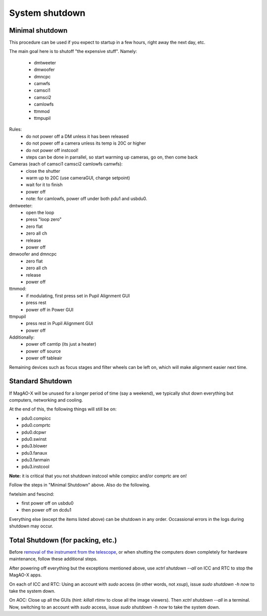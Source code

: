 System shutdown
===============

Minimal shutdown
--------------------

This procedure can be used if you expect to startup in a few hours, right away the next day, etc.

The main goal here is to shutoff "the expensive stuff".  Namely:

 - dmtweeter
 - dmwoofer
 - dmncpc
 - camwfs
 - camsci1
 - camsci2
 - camlowfs
 - ttmmod
 - ttmpupil

Rules:
 - do not power off a DM unless it has been released
 - do not power off a camera unless its temp is 20C or higher
 - do not power off instcool!
 - steps can be done in parrallel, so start warming up cameras, go on, then come back
 
Cameras (each of camsci1 camsci2 camlowfs camwfs):
 - close the shutter
 - warm up to 20C (use cameraGUI, change setpoint)
 - wait for it to finish
 - power off
 - note: for camlowfs, power off under both pdu1 and usbdu0.

dmtweeter:
 - open the loop
 - press "loop zero"
 - zero flat
 - zero all ch
 - release
 - power off

dmwoofer and dmncpc
 - zero flat
 - zero all ch
 - release
 - power off

ttmmod:
 - if modulating, first press set in Pupil Alignment GUI
 - press rest
 - power off in Power GUI

ttmpupil
 - press rest in Pupil Alignment GUI
 - power off

Additionally:
 - power off camtip (its just a heater)
 - power off source
 - power off tableair

Remaining devices such as focus stages and filter wheels can be left on, which will make alignment easier next time.

Standard Shutdown
--------------------

If MagAO-X will be unused for a longer period of time (say a weekend), we typically shut down everything but computers, networking and cooling.  

At the end of this, the following things will still be on:

- pdu0.compicc
- pdu0.comprtc
- pdu0.dcpwr
- pdu0.swinst
- pdu3.blower 
- pdu3.fanaux
- pdu3.fanmain
- pdu3.instcool 

**Note:** it is critical that you not shutdown instcool while compicc and/or comprtc are on!

Follow the steps in "Minimal Shutdown" above. Also do the following.

fwtelsim and fwscind:

- first power off on usbdu0
- then power off on dcdu1

Everything else (except the items listed above) can be shutdown in any order.  Occassional errors in the logs during shutdown may occur. 

Total Shutdown (for packing, etc.)
-----------------------------------

Before `removal of the instrument from the
telescope <../handling/telescope_removal.md>`__, or when shutting the
computers down completely for hardware maintenance, follow these
additional steps.

After powering off everything but the exceptions mentioned above, use `xctrl shutdown --all` on ICC and RTC to stop the MagAO-X apps.

On each of ICC and RTC: Using an account with `sudo` access (in other words, not `xsup`), issue `sudo shutdown -h now` to take the system down.

On AOC: Close up all the GUIs (hint: `killall rtimv` to close all the image viewers). Then `xctrl shutdown --all` in a terminal. Now, switching to an account with `sudo` access, issue `sudo shutdown -h now` to take the system down.